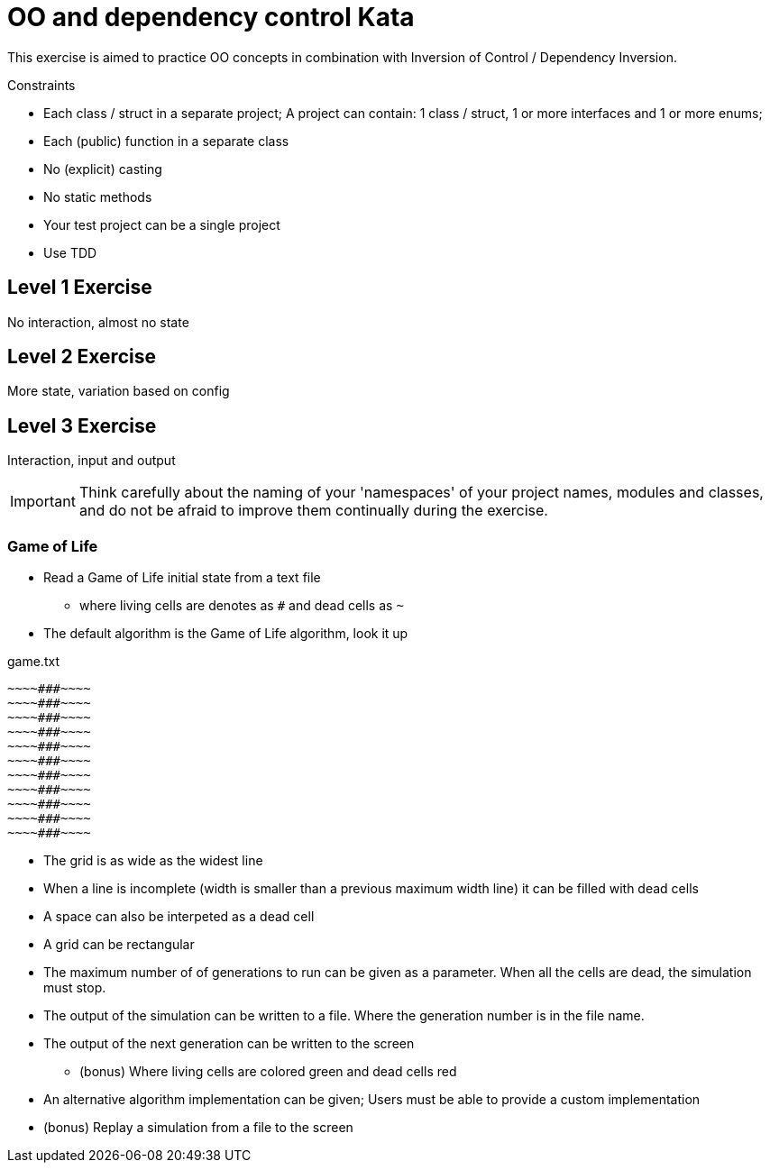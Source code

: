 = OO and dependency control Kata

This exercise is aimed to practice OO concepts in combination with Inversion of Control / Dependency Inversion.

.Constraints
- Each class / struct in a separate project; A project can contain: 1 class / struct, 1 or more interfaces and 1 or more enums;
- Each (public) function in a separate class
- No (explicit) casting
- No static methods
- Your test project can be a single project
- Use TDD


== Level 1 Exercise

No interaction, almost no state

== Level 2 Exercise

More state, variation based on config 

== Level 3 Exercise

Interaction, input and output

[IMPORTANT]
Think carefully about the naming of your 'namespaces' of your project names, modules and classes, and do not be afraid to improve them continually during the exercise.


=== Game of Life
* Read a Game of Life initial state from a text file
** where living cells are denotes as `#` and dead cells as `~`
* The default algorithm is the Game of Life algorithm, look it up

.game.txt
[source]
----
~~~~###~~~~
~~~~###~~~~
~~~~###~~~~
~~~~###~~~~
~~~~###~~~~
~~~~###~~~~
~~~~###~~~~
~~~~###~~~~
~~~~###~~~~
~~~~###~~~~
~~~~###~~~~
----

* The grid is as wide as the widest line
* When a line is incomplete (width is smaller than a previous maximum width line) it can be filled with dead cells
* A space can also be interpeted as a dead cell
* A grid can be rectangular

* The maximum number of of generations to run can be given as a parameter. When all the cells are dead, the simulation must stop.
* The output of the simulation can be written to a file. Where the generation number is in the file name.
* The output of the next generation can be written to the screen
** (bonus) Where living cells are colored green and dead cells red
* An alternative algorithm implementation can be given; Users must be able to provide a custom implementation
* (bonus) Replay a simulation from a file to the screen


